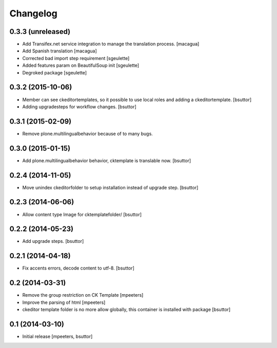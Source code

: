 Changelog
=========

0.3.3 (unreleased)
------------------

- Add Transifex.net service integration to manage the translation process.
  [macagua]
- Add Spanish translation
  [macagua]
- Corrected bad import step requirement
  [sgeulette]
- Added features param on BeautifulSoup init
  [sgeulette]
- Degroked package
  [sgeulette]

0.3.2 (2015-10-06)
------------------

- Member can see ckeditortemplates, so it possible to use local roles and adding a ckeditortemplate.
  [bsuttor]
- Adding upgradesteps for workflow changes.
  [bsuttor]

0.3.1 (2015-02-09)
------------------

- Remove plone.multilingualbehavior because of to many bugs.

0.3.0 (2015-01-15)
------------------

- Add plone.multilingualbehavior behavior, cktemplate is translable now.
  [bsuttor]

0.2.4 (2014-11-05)
------------------

- Move unindex ckeditorfolder to setup installation instead of upgrade step.
  [bsuttor]

0.2.3 (2014-06-06)
------------------

- Allow content type Image for cktemplatefolder/
  [bsuttor]

0.2.2 (2014-05-23)
------------------

- Add upgrade steps.
  [bsuttor]

0.2.1 (2014-04-18)
------------------

- Fix accents errors, decode content to utf-8.
  [bsuttor]

0.2 (2014-03-31)
----------------

- Remove the group restriction on CK Template
  [mpeeters]
- Improve the parsing of html
  [mpeeters]
- ckeditor template folder is no more allow globally, this container is
  installed with package
  [bsuttor]

0.1 (2014-03-10)
----------------

- Initial release
  [mpeeters, bsuttor]

